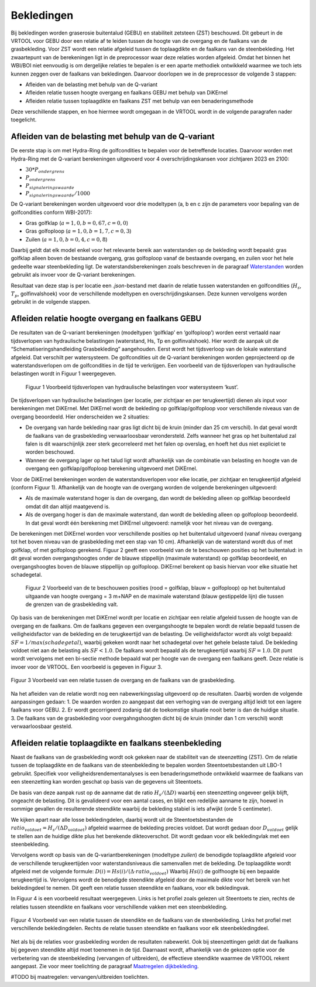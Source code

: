 Bekledingen
=============================

Bij bekledingen worden graserosie buitentalud (GEBU) en stabiliteit zetsteen (ZST) beschouwd. Dit gebeurt in de VRTOOL voor GEBU door een relatie af te leiden tussen de hoogte van de overgang en de faalkans van de grasbekleding. Voor ZST wordt een relatie afgeleid tussen de toplaagdikte en de faalkans van de steenbekleding. Het zwaartepunt van de berekeningen ligt in de preprocessor waar deze relaties worden afgeleid. Omdat het binnen het WBI/BOI niet eenvoudig is om dergelijke relaties te bepalen is er een aparte methodiek ontwikkeld waarmee we toch iets kunnen zeggen over de faalkans van bekledingen. Daarvoor doorlopen we in de preprocessor de volgende 3 stappen:

- Afleiden van de belasting met behulp van de Q-variant
- Afleiden relatie tussen hoogte overgang en faalkans GEBU met behulp van DiKErnel 
- Afleiden relatie tussen toplaagdikte en faalkans ZST met behulp van een benaderingsmethode

Deze verschillende stappen, en hoe hiermee wordt omgegaan in de VRTOOL wordt in de volgende paragrafen nader toegelicht.

Afleiden van de belasting met behulp van de Q-variant
------------------------------------
De eerste stap is om met Hydra-Ring de golfcondities te bepalen voor de betreffende locaties. Daarvoor worden met Hydra-Ring met de Q-variant berekeningen uitgevoerd voor 4 overschrijdingskansen voor zichtjaren 2023 en 2100:

- :math:`30 * P_{ondergrens}`
- :math:`P_{ondergrens}`
- :math:`P_{signaleringswaarde}`
- :math:`P_{signaleringswaarde}/1000`

De Q-variant berekeningen worden uitgevoerd voor drie modeltypen (a, b en c zijn de parameters voor bepaling van de golfcondities conform WBI-2017): 

- Gras golfklap (:math:`a = 1,0, b = 0,67, c = 0,0`) 
- Gras golfoploop (:math:`a = 1,0, b = 1,7, c = 0,3`) 
- Zuilen (:math:`a = 1,0, b = 0,4, c = 0,8`)

Daarbij geldt dat elk model enkel voor het relevante bereik aan waterstanden op de bekleding wordt bepaald: gras golfklap alleen boven de bestaande overgang, gras golfoploop vanaf de bestaande overgang, en zuilen voor het hele gedeelte waar steenbekleding ligt. De waterstandsberekeningen zoals beschreven in de paragraaf `Waterstanden <Waterstanden.html>`_ worden gebruikt als invoer voor de Q-variant berekeningen.

Resultaat van deze stap is per locatie een `.json`-bestand met daarin de relatie tussen waterstanden en golfcondities (:math:`H_s`, :math:`T_p`, golfinvalshoek) voor de verschillende modeltypen en overschrijdingskansen. Deze kunnen vervolgens worden gebruikt in de volgende stappen.


Afleiden relatie hoogte overgang en faalkans GEBU
-------------------------------------------------

De resultaten van de Q-variant berekeningen (modeltypen ‘golfklap’ en ‘golfoploop’) worden eerst vertaald naar tijdsverlopen van hydraulische belastingen (waterstand, Hs, Tp en golfinvalshoek). Hier wordt de aanpak uit de “Schematiseringshandleiding Grasbekleding” aangehouden. Eerst wordt het tijdsverloop van de lokale waterstand afgeleid. Dat verschilt per watersysteem. De golfcondities uit de Q-variant berekeningen worden geprojecteerd op de waterstandsverlopen om de golfcondities in de tijd te verkrijgen. Een voorbeeld van de tijdsverlopen van hydraulische belastingen wordt in Figuur 1 weergegeven.

.. figure:: img/Fig1_preprocessingDijkbekleding.png
   :alt: Voorbeeld tijdsverlopen van hydraulische belastingen voor watersysteem ‘kust’.
   :width: 400px

   Figuur 1 Voorbeeld tijdsverlopen van hydraulische belastingen voor watersysteem ‘kust’.

De tijdsverlopen van hydraulische belastingen (per locatie, per zichtjaar en per terugkeertijd) dienen als input voor berekeningen met DiKErnel. Met DiKErnel wordt de bekleding op golfklap/golfoploop voor verschillende niveaus van de overgang beoordeeld. Hier onderscheiden we 2 situaties:

* De overgang van harde bekleding naar gras ligt dicht bij de kruin (minder dan 25 cm verschil). In dat geval wordt de faalkans van de grasbekleding verwaarloosbaar verondersteld. Zelfs wanneer het gras op het buitentalud zal falen is dit waarschijnlijk zeer sterk gecorreleerd met het falen op overslag, en hoeft het dus niet expliciet te worden beschouwd.
* Wanneer de overgang lager op het talud ligt wordt afhankelijk van de combinatie van belasting en hoogte van de overgang een golfklap/golfoploop berekening uitgevoerd met DiKErnel.

Voor de DiKErnel berekeningen worden de waterstandsverlopen voor elke locatie, per zichtjaar en terugkeertijd afgeleid (conform Figuur 1). Afhankelijk van de hoogte van de overgang worden de volgende berekeningen uitgevoerd:

- Als de maximale waterstand hoger is dan de overgang, dan wordt de bekleding alleen op golfklap beoordeeld omdat dit dan altijd maatgevend is. 
- Als de overgang hoger is dan de maximale waterstand, dan wordt de bekleding alleen op golfoploop beoordeeld. In dat geval wordt één berekening met DiKErnel uitgevoerd: namelijk voor het niveau van de overgang. 

De berekeningen met DiKErnel worden voor verschillende posities op het buitentalud uitgevoerd (vanaf niveau overgang tot het boven niveau van de grasbekleding met een stap van 10 cm). Afhankelijk van de waterstand wordt dus of met golfklap, of met golfoploop gerekend. Figuur 2 geeft een voorbeeld van de te beschouwen posities op het buitentalud: in dit geval worden overgangshoogtes onder de blauwe stippellijn (maximale waterstand) op golfklap beoordeeld, en overgangshoogtes boven de blauwe stippellijn op golfoploop. DiKErnel berekent op basis hiervan voor elke situatie het schadegetal.

.. figure:: img/Fig2_preprocessingDijkbekleding.png
   :alt: Beschouwde posities op het talud voor GEBU.
   :width: 400px

   Figuur 2 Voorbeeld van de te beschouwen posities (rood = golfklap, blauw = golfoploop) op het buitentalud uitgaande van hoogte overgang = 3 m+NAP en de maximale waterstand (blauw gestippelde lijn) die tussen de grenzen van de grasbekleding valt.

Op basis van de berekeningen met DiKErnel wordt per locatie en zichtjaar een relatie afgeleid tussen de hoogte van de overgang en de faalkans. Om de faalkans gegeven een overgangshoogte te bepalen wordt de relatie bepaald tussen de veiligheidsfactor van de bekleding en de terugkeertijd van de belasting. De veiligheidsfactor wordt als volgt bepaald: 
:math:`SF = 1/max(schadegetal)`, waarbij gekeken wordt naar het schadegetal over het gehele belaste talud. De bekleding voldoet niet aan de belasting als :math:`SF < 1.0`. De faalkans wordt bepaald als de terugkeertijd waarbij :math:`SF = 1.0`. Dit punt wordt vervolgens met een bi-sectie methode bepaald wat per hoogte van de overgang een faalkans geeft. Deze relatie is invoer voor de VRTOOL. Een voorbeeld is gegeven in Figuur 3.

.. figure:: img/Faalkans_overgangshoogte.png
   :align: center
   :width: 400px

   Figuur 3 Voorbeeld van een relatie tussen de overgang en de faalkans van de grasbekleding.

Na het afleiden van de relatie wordt nog een nabewerkingsslag uitgevoerd op de resultaten. Daarbij worden de volgende aanpassingen gedaan:
1. De waarden worden zo aangepast dat een verhoging van de overgang altijd leidt tot een lagere faalkans voor GEBU.
2. Er wordt gecorrigeerd zodanig dat de toekomstige situatie nooit beter is dan de huidige situatie.
3. De faalkans van de grasbekleding voor overgahngshoogten dicht bij de kruin (minder dan 1 cm verschil) wordt verwaarloosbaar gesteld.

Afleiden relatie toplaagdikte en faalkans steenbekleding
---------------------------------------------
Naast de faalkans van de grasbekleding wordt ook gekeken naar de stabiliteit van de steenzetting (ZST). Om de relatie tussen de toplaagdikte en de faalkans van de steenbekleding te bepalen worden Steentoetsbestanden uit LBO-1 gebruikt. Specifiek voor veiligheidsrendementanalyses is een benaderingsmethode ontwikkeld waarmee de faalkans van een steenzetting kan worden geschat op basis van de gegevens uit Steentoets. 

De basis van deze aanpak rust op de aanname dat de ratio :math:`H_s/(\Delta D)` waarbij een steenzetting ongeveer gelijk blijft, ongeacht de belasting. Dit is gevalideerd voor een aantal cases, en blijkt een redelijke aanname te zijn, hoewel in sommige gevallen de resulterende steendikte waarbij de bekleding stabiel is iets afwijkt (orde 5 centimeter). 

We kijken apart naar alle losse bekledingdelen, daarbij wordt uit de Steentoetsbestanden de :math:`ratio_{voldoet} = H_s/(\Delta D_{voldoet})` afgeleid waarmee de bekleding precies voldoet. Dat wordt gedaan door :math:`D_{voldoet}` gelijk te stellen aan de huidige dikte plus het berekende dikteoverschot. Dit wordt gedaan voor elk bekledingvlak met een steenbekleding.

Vervolgens wordt op basis van de Q-variantberekeningen (modeltype `zuilen`) de benodigde toplaagdikte afgeleid voor de verschillende terugkeertijden voor waterstandsniveaus die samenvallen met de bekleding. De toplaagdikte wordt afgeleid met de volgende formule:
:math:`D(i) = Hs(i)/(\Delta \cdot ratio_{voldoet})`
Waarbij :math:`Hs(i)` de golfhoogte bij een bepaalde terugkeertijd is. Vervolgens wordt de benodigde steendikte afgeleid door de maximale dikte voor het bereik van het bekledingdeel te nemen. Dit geeft een relatie tussen steendikte en faalkans, voor elk bekledingvak.

In Figuur 4 is een voorbeeld resultaat weergegeven. Links is het profiel zoals gelezen uit Steentoets te zien, rechts de relaties tussen steendikte en faalkans voor verschillende vakken met een steenbekleding.

.. figure:: img/Faalkans_steendikte.png
   :align: center
   :width: 800px

   Figuur 4 Voorbeeld van een relatie tussen de steendikte en de faalkans van de steenbekleding. Links het profiel met verschillende bekledingdelen. Rechts de relatie tussen steendikte en faalkans voor elk steenbekledingdeel.

Net als bij de relaties voor grasbekleding worden de resultaten nabewerkt. Ook bij steenzettingen geldt dat de faalkans bij gegeven steendikte altijd moet toenemen in de tijd. Daarnaast wordt, afhankelijk van de gekozen optie voor de verbetering van de steenbekleding (vervangen of uitbreiden), de effectieve steendikte waarmee de VRTOOL rekent aangepast. Zie voor meer toelichting de paragraaf `Maatregelen dijkbekleding <../Maatregelen/Maatregelen_dijkbekleding.html>`_.

#TODO bij maatregelen: vervangen/uitbreiden toelichten.